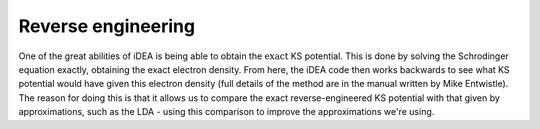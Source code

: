 Reverse engineering
-------------------

One of the great abilities of iDEA is being able to obtain the
:math:`\textit{exact}` KS potential. This is done by solving the
Schrodinger equation exactly, obtaining the exact electron density. From
here, the iDEA code then works backwards to see what KS potential would
have given this electron density (full details of the method are in the
manual written by Mike Entwistle). The reason for doing this is that it
allows us to compare the exact reverse-engineered KS potential with that
given by approximations, such as the LDA - using this comparison to
improve the approximations we're using.

